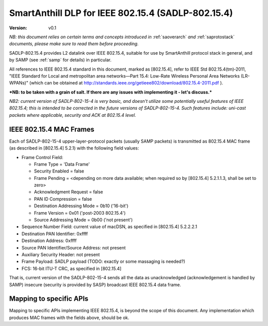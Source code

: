 ..  Copyright (c) 2015, OLogN Technologies AG. All rights reserved.
    Redistribution and use of this file in source (.rst) and compiled
    (.html, .pdf, etc.) forms, with or without modification, are permitted
    provided that the following conditions are met:
        * Redistributions in source form must retain the above copyright
          notice, this list of conditions and the following disclaimer.
        * Redistributions in compiled form must reproduce the above copyright
          notice, this list of conditions and the following disclaimer in the
          documentation and/or other materials provided with the distribution.
        * Neither the name of the OLogN Technologies AG nor the names of its
          contributors may be used to endorse or promote products derived from
          this software without specific prior written permission.
    THIS SOFTWARE IS PROVIDED BY THE COPYRIGHT HOLDERS AND CONTRIBUTORS "AS IS"
    AND ANY EXPRESS OR IMPLIED WARRANTIES, INCLUDING, BUT NOT LIMITED TO, THE
    IMPLIED WARRANTIES OF MERCHANTABILITY AND FITNESS FOR A PARTICULAR PURPOSE
    ARE DISCLAIMED. IN NO EVENT SHALL OLogN Technologies AG BE LIABLE FOR ANY
    DIRECT, INDIRECT, INCIDENTAL, SPECIAL, EXEMPLARY, OR CONSEQUENTIAL DAMAGES
    (INCLUDING, BUT NOT LIMITED TO, PROCUREMENT OF SUBSTITUTE GOODS OR
    SERVICES; LOSS OF USE, DATA, OR PROFITS; OR BUSINESS INTERRUPTION) HOWEVER
    CAUSED AND ON ANY THEORY OF LIABILITY, WHETHER IN CONTRACT, STRICT
    LIABILITY, OR TORT (INCLUDING NEGLIGENCE OR OTHERWISE) ARISING IN ANY WAY
    OUT OF THE USE OF THIS SOFTWARE, EVEN IF ADVISED OF THE POSSIBILITY OF SUCH
    DAMAGE SUCH DAMAGE

.. _sadlp-802-15-4:

SmartAnthill DLP for IEEE 802.15.4 (SADLP-802.15.4)
===================================================

:Version:   v0.1

*NB: this document relies on certain terms and concepts introduced in* :ref:`saoverarch` *and* :ref:`saprotostack` *documents, please make sure to read them before proceeding.*

SADLP-802.15.4 provides L2 datalink over IEEE 802.15.4, suitable for use by SmartAnthill protocol stack in general, and by SAMP (see :ref:`samp` for details) in particular.

All references to IEEE 802.15.4 standard in this document, marked as [802.15.4], refer to IEEE Std 802.15.4(tm)‐2011, 
"IEEE Standard for Local and metropolitan area networks—Part 15.4: Low-Rate Wireless Personal Area Networks (LR-WPANs)" (which can be obtained at http://standards.ieee.org/getieee802/download/802.15.4-2011.pdf ).

***NB: to be taken with a grain of salt. If there are any issues with implementing it - let's discuss.***

*NB2: current version of SADLP-802-15-4 is very basic, and doesn't utilize some potentially useful features of IEEE 802.15.4; this is intended to be corrected in the future versions of SADLP-802-15-4. Such features include: uni-cast packets where applicable, security and ACK at 802.15.4 level.*

IEEE 802.15.4 MAC Frames
------------------------

Each of SADLP-802-15-4 upper-layer-protocol packets (usually SAMP packets) is transmitted as 802.15.4 MAC frame (as described in [802.15.4] 5.2.1) with the following field values:

* Frame Control Field: 

  + Frame Type = 'Data Frame'
  + Security Enabled = false
  + Frame Pending = <depending on more data available; when required so by [802.15.4] 5.2.1.1.3, shall be set to zero>
  + Acknowledgment Request = false
  + PAN ID Compression = false
  + Destination Addressing Mode = 0b10 ('16-bit')
  + Frame Version = 0x01 ('post-2003 802.15.4')
  + Source Addressing Mode = 0b00 ('not present')

* Sequence Number Field: current value of macDSN, as specified in [802.15.4] 5.2.2.2.1
* Destination PAN Identifier: 0xffff
* Destination Address: 0xffff
* Source PAN Identifier/Source Address: not present
* Auxiliary Security Header: not present
* Frame Payload: SADLP payload (TODO: exactly or some massaging is needed?)
* FCS: 16-bit ITU-T CRC, as specified in [802.15.4]

That is, current version of the SADLP-802-15-4 sends all the data as unacknowledged (acknowledgement is handled by SAMP) insecure (security is provided by SASP) broadcast IEEE 802.15.4 data frame. 

Mapping to specific APIs
------------------------

Mapping to specific APIs implementing IEEE 802.15.4, is beyond the scope of this document. Any implementation which produces MAC frames with the fields above, should be ok.

